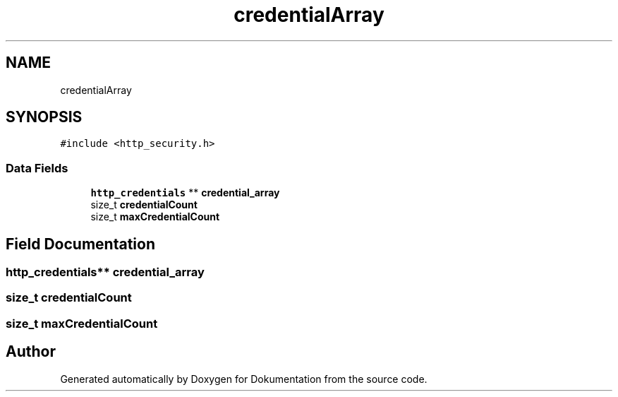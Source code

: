 .TH "credentialArray" 3 "Mon Jun 10 2019" "Dokumentation" \" -*- nroff -*-
.ad l
.nh
.SH NAME
credentialArray
.SH SYNOPSIS
.br
.PP
.PP
\fC#include <http_security\&.h>\fP
.SS "Data Fields"

.in +1c
.ti -1c
.RI "\fBhttp_credentials\fP ** \fBcredential_array\fP"
.br
.ti -1c
.RI "size_t \fBcredentialCount\fP"
.br
.ti -1c
.RI "size_t \fBmaxCredentialCount\fP"
.br
.in -1c
.SH "Field Documentation"
.PP 
.SS "\fBhttp_credentials\fP** credential_array"

.SS "size_t credentialCount"

.SS "size_t maxCredentialCount"


.SH "Author"
.PP 
Generated automatically by Doxygen for Dokumentation from the source code\&.
